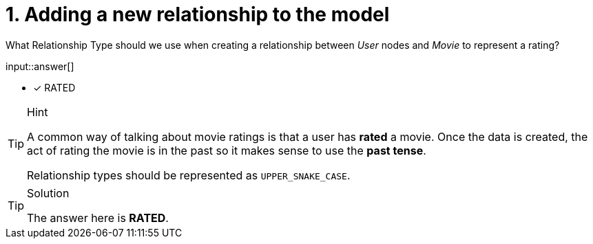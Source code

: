 :type: freetext

[.question.freetext]
= 1. Adding a new relationship to the model

What Relationship Type should we use when creating a relationship between _User_ nodes and _Movie_ to represent a rating?


input::answer[]

* [x] RATED


[TIP,role=hint]
.Hint
====
A common way of talking about movie ratings is that a user has *rated* a movie.
Once the data is created, the act of rating the movie is in the past so it makes sense to use the *past tense*.

Relationship types should be represented as `UPPER_SNAKE_CASE`.
====


[TIP,role=solution]
.Solution
====
The answer here is **RATED**.
====

